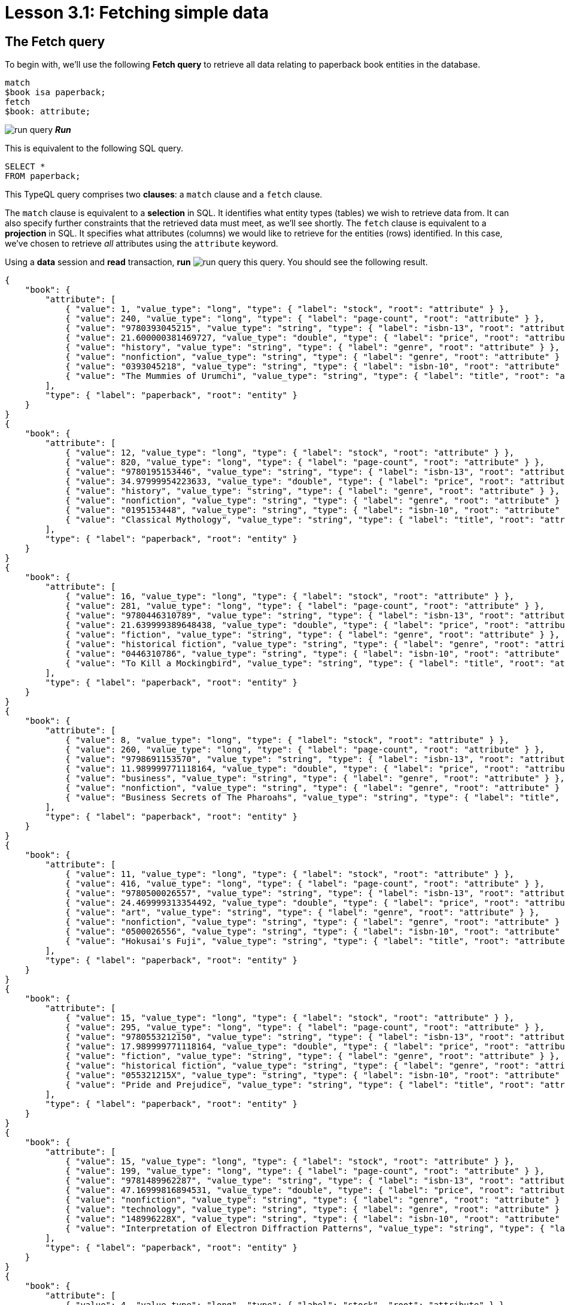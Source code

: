= Lesson 3.1: Fetching simple data

== The Fetch query

To begin with, we'll use the following *Fetch query* to retrieve all data relating to paperback book entities in the database.

[,typeql]
----
match
$book isa paperback;
fetch
$book: attribute;
----
image:studio-icons/run-query.png[] *_Run_*

This is equivalent to the following SQL query.

[,sql]
----
SELECT *
FROM paperback;
----

This TypeQL query comprises two *clauses*: a `match` clause and a `fetch` clause.

The `match` clause is equivalent to a *selection* in SQL. It identifies what entity types (tables) we wish to retrieve data from. It can also specify further constraints that the retrieved data must meet, as we'll see shortly. The `fetch` clause is equivalent to a *projection* in SQL. It specifies what attributes (columns) we would like to retrieve for the entities (rows) identified. In this case, we've chosen to retrieve _all_ attributes using the `attribute` keyword.

Using a *data* session and *read* transaction, *run* image:studio-icons/run-query.png[] this query. You should see the following result.

[,json]
----
{
    "book": {
        "attribute": [
            { "value": 1, "value_type": "long", "type": { "label": "stock", "root": "attribute" } },
            { "value": 240, "value_type": "long", "type": { "label": "page-count", "root": "attribute" } },
            { "value": "9780393045215", "value_type": "string", "type": { "label": "isbn-13", "root": "attribute" } },
            { "value": 21.600000381469727, "value_type": "double", "type": { "label": "price", "root": "attribute" } },
            { "value": "history", "value_type": "string", "type": { "label": "genre", "root": "attribute" } },
            { "value": "nonfiction", "value_type": "string", "type": { "label": "genre", "root": "attribute" } },
            { "value": "0393045218", "value_type": "string", "type": { "label": "isbn-10", "root": "attribute" } },
            { "value": "The Mummies of Urumchi", "value_type": "string", "type": { "label": "title", "root": "attribute" } }
        ],
        "type": { "label": "paperback", "root": "entity" }
    }
}
{
    "book": {
        "attribute": [
            { "value": 12, "value_type": "long", "type": { "label": "stock", "root": "attribute" } },
            { "value": 820, "value_type": "long", "type": { "label": "page-count", "root": "attribute" } },
            { "value": "9780195153446", "value_type": "string", "type": { "label": "isbn-13", "root": "attribute" } },
            { "value": 34.97999954223633, "value_type": "double", "type": { "label": "price", "root": "attribute" } },
            { "value": "history", "value_type": "string", "type": { "label": "genre", "root": "attribute" } },
            { "value": "nonfiction", "value_type": "string", "type": { "label": "genre", "root": "attribute" } },
            { "value": "0195153448", "value_type": "string", "type": { "label": "isbn-10", "root": "attribute" } },
            { "value": "Classical Mythology", "value_type": "string", "type": { "label": "title", "root": "attribute" } }
        ],
        "type": { "label": "paperback", "root": "entity" }
    }
}
{
    "book": {
        "attribute": [
            { "value": 16, "value_type": "long", "type": { "label": "stock", "root": "attribute" } },
            { "value": 281, "value_type": "long", "type": { "label": "page-count", "root": "attribute" } },
            { "value": "9780446310789", "value_type": "string", "type": { "label": "isbn-13", "root": "attribute" } },
            { "value": 21.639999389648438, "value_type": "double", "type": { "label": "price", "root": "attribute" } },
            { "value": "fiction", "value_type": "string", "type": { "label": "genre", "root": "attribute" } },
            { "value": "historical fiction", "value_type": "string", "type": { "label": "genre", "root": "attribute" } },
            { "value": "0446310786", "value_type": "string", "type": { "label": "isbn-10", "root": "attribute" } },
            { "value": "To Kill a Mockingbird", "value_type": "string", "type": { "label": "title", "root": "attribute" } }
        ],
        "type": { "label": "paperback", "root": "entity" }
    }
}
{
    "book": {
        "attribute": [
            { "value": 8, "value_type": "long", "type": { "label": "stock", "root": "attribute" } },
            { "value": 260, "value_type": "long", "type": { "label": "page-count", "root": "attribute" } },
            { "value": "9798691153570", "value_type": "string", "type": { "label": "isbn-13", "root": "attribute" } },
            { "value": 11.989999771118164, "value_type": "double", "type": { "label": "price", "root": "attribute" } },
            { "value": "business", "value_type": "string", "type": { "label": "genre", "root": "attribute" } },
            { "value": "nonfiction", "value_type": "string", "type": { "label": "genre", "root": "attribute" } },
            { "value": "Business Secrets of The Pharoahs", "value_type": "string", "type": { "label": "title", "root": "attribute" } }
        ],
        "type": { "label": "paperback", "root": "entity" }
    }
}
{
    "book": {
        "attribute": [
            { "value": 11, "value_type": "long", "type": { "label": "stock", "root": "attribute" } },
            { "value": 416, "value_type": "long", "type": { "label": "page-count", "root": "attribute" } },
            { "value": "9780500026557", "value_type": "string", "type": { "label": "isbn-13", "root": "attribute" } },
            { "value": 24.469999313354492, "value_type": "double", "type": { "label": "price", "root": "attribute" } },
            { "value": "art", "value_type": "string", "type": { "label": "genre", "root": "attribute" } },
            { "value": "nonfiction", "value_type": "string", "type": { "label": "genre", "root": "attribute" } },
            { "value": "0500026556", "value_type": "string", "type": { "label": "isbn-10", "root": "attribute" } },
            { "value": "Hokusai's Fuji", "value_type": "string", "type": { "label": "title", "root": "attribute" } }
        ],
        "type": { "label": "paperback", "root": "entity" }
    }
}
{
    "book": {
        "attribute": [
            { "value": 15, "value_type": "long", "type": { "label": "stock", "root": "attribute" } },
            { "value": 295, "value_type": "long", "type": { "label": "page-count", "root": "attribute" } },
            { "value": "9780553212150", "value_type": "string", "type": { "label": "isbn-13", "root": "attribute" } },
            { "value": 17.989999771118164, "value_type": "double", "type": { "label": "price", "root": "attribute" } },
            { "value": "fiction", "value_type": "string", "type": { "label": "genre", "root": "attribute" } },
            { "value": "historical fiction", "value_type": "string", "type": { "label": "genre", "root": "attribute" } },
            { "value": "055321215X", "value_type": "string", "type": { "label": "isbn-10", "root": "attribute" } },
            { "value": "Pride and Prejudice", "value_type": "string", "type": { "label": "title", "root": "attribute" } }
        ],
        "type": { "label": "paperback", "root": "entity" }
    }
}
{
    "book": {
        "attribute": [
            { "value": 15, "value_type": "long", "type": { "label": "stock", "root": "attribute" } },
            { "value": 199, "value_type": "long", "type": { "label": "page-count", "root": "attribute" } },
            { "value": "9781489962287", "value_type": "string", "type": { "label": "isbn-13", "root": "attribute" } },
            { "value": 47.16999816894531, "value_type": "double", "type": { "label": "price", "root": "attribute" } },
            { "value": "nonfiction", "value_type": "string", "type": { "label": "genre", "root": "attribute" } },
            { "value": "technology", "value_type": "string", "type": { "label": "genre", "root": "attribute" } },
            { "value": "148996228X", "value_type": "string", "type": { "label": "isbn-10", "root": "attribute" } },
            { "value": "Interpretation of Electron Diffraction Patterns", "value_type": "string", "type": { "label": "title", "root": "attribute" } }
        ],
        "type": { "label": "paperback", "root": "entity" }
    }
}
{
    "book": {
        "attribute": [
            { "value": 4, "value_type": "long", "type": { "label": "stock", "root": "attribute" } },
            { "value": 160, "value_type": "long", "type": { "label": "page-count", "root": "attribute" } },
            { "value": "9781859840665", "value_type": "string", "type": { "label": "isbn-13", "root": "attribute" } },
            { "value": 14.520000457763672, "value_type": "double", "type": { "label": "price", "root": "attribute" } },
            { "value": "biography", "value_type": "string", "type": { "label": "genre", "root": "attribute" } },
            { "value": "nonfiction", "value_type": "string", "type": { "label": "genre", "root": "attribute" } },
            { "value": "1859840663", "value_type": "string", "type": { "label": "isbn-10", "root": "attribute" } },
            { "value": "The Motorcycle Diaries: A Journey Around South America", "value_type": "string", "type": { "label": "title", "root": "attribute" } }
        ],
        "type": { "label": "paperback", "root": "entity" }
    }
}
{
    "book": {
        "attribute": [
            { "value": 18, "value_type": "long", "type": { "label": "stock", "root": "attribute" } },
            { "value": 352, "value_type": "long", "type": { "label": "page-count", "root": "attribute" } },
            { "value": "9780500291221", "value_type": "string", "type": { "label": "isbn-13", "root": "attribute" } },
            { "value": 12.050000190734863, "value_type": "double", "type": { "label": "price", "root": "attribute" } },
            { "value": "history", "value_type": "string", "type": { "label": "genre", "root": "attribute" } },
            { "value": "nonfiction", "value_type": "string", "type": { "label": "genre", "root": "attribute" } },
            { "value": "0500291225", "value_type": "string", "type": { "label": "isbn-10", "root": "attribute" } },
            { "value": "Great Discoveries in Medicine", "value_type": "string", "type": { "label": "title", "root": "attribute" } }
        ],
        "type": { "label": "paperback", "root": "entity" }
    }
}
{
    "book": {
        "attribute": [
            { "value": 4, "value_type": "long", "type": { "label": "stock", "root": "attribute" } },
            { "value": 458, "value_type": "long", "type": { "label": "page-count", "root": "attribute" } },
            { "value": "9780060929794", "value_type": "string", "type": { "label": "isbn-13", "root": "attribute" } },
            { "value": 6.119999885559082, "value_type": "double", "type": { "label": "price", "root": "attribute" } },
            { "value": "fiction", "value_type": "string", "type": { "label": "genre", "root": "attribute" } },
            { "value": "historical fiction", "value_type": "string", "type": { "label": "genre", "root": "attribute" } },
            { "value": "0060929790", "value_type": "string", "type": { "label": "isbn-10", "root": "attribute" } },
            { "value": "One Hundred Years of Solitude", "value_type": "string", "type": { "label": "title", "root": "attribute" } }
        ],
        "type": { "label": "paperback", "root": "entity" }
    }
}
{
    "book": {
        "attribute": [
            { "value": 9, "value_type": "long", "type": { "label": "stock", "root": "attribute" } },
            { "value": 215, "value_type": "long", "type": { "label": "page-count", "root": "attribute" } },
            { "value": "9780671461492", "value_type": "string", "type": { "label": "isbn-13", "root": "attribute" } },
            { "value": 91.47000122070312, "value_type": "double", "type": { "label": "price", "root": "attribute" } },
            { "value": "fiction", "value_type": "string", "type": { "label": "genre", "root": "attribute" } },
            { "value": "science fiction", "value_type": "string", "type": { "label": "genre", "root": "attribute" } },
            { "value": "0671461494", "value_type": "string", "type": { "label": "isbn-10", "root": "attribute" } },
            { "value": "The Hitchhiker's Guide to the Galaxy", "value_type": "string", "type": { "label": "title", "root": "attribute" } }
        ],
        "type": { "label": "paperback", "root": "entity" }
    }
}
----

All Fetch queries return results in JSON format.

In the `match` clause of the query, we declared a single *variable*: `$book`. In TypeQL, variables are declared using a `$` prefix. We also specified the *type* of `$book` to be `paperback` using the `isa` keyword. We can see that each JSON object returned represents an instance of `paperback` and contains a list of all that book's attributes.

.Exercise
[caption=""]
====
Write a query to retrieve all the attributes of `user` entities. It should be equivalent to the following SQL query.

[,sql]
----
SELECT *
FROM users;
----

N.b. in the SQL query we need to use `users` rather than `user` as the latter is a reserved keyword in SQL. In general, _singular_ nouns are preferred for entity type names.

.Sample solution
[%collapsible]
=====
[,typeql]
----
match
$user isa user;
fetch
$user: attribute;
----
image:studio-icons/run-query.png[] *_Run_*
=====
====

== Projections

Looking at the list of each book's attributes in the previous result, we can see that we've retrieved attributes of six types: `isbn-13`, `isbn-10`, `title`, `genre`, `page-count`, `price`, and `stock`. By modifying the `fetch` clause, we can choose to retrieve only specific attributes.

[,typeql]
----
match
$book isa paperback;
fetch
$book: title, page-count;
----
image:studio-icons/run-query.png[] *_Run_*

If we run this query, we see the following result.

[,json]
----
{
    "book": {
        "page-count": [ { "value": 352, "value_type": "long", "type": { "label": "page-count", "root": "attribute" } } ],
        "title": [ { "value": "Great Discoveries in Medicine", "value_type": "string", "type": { "label": "title", "root": "attribute" } } ],
        "type": { "label": "paperback", "root": "entity" }
    }
}
{
    "book": {
        "page-count": [ { "value": 416, "value_type": "long", "type": { "label": "page-count", "root": "attribute" } } ],
        "title": [ { "value": "Hokusai's Fuji", "value_type": "string", "type": { "label": "title", "root": "attribute" } } ],
        "type": { "label": "paperback", "root": "entity" }
    }
}
{
    "book": {
        "page-count": [ { "value": 199, "value_type": "long", "type": { "label": "page-count", "root": "attribute" } } ],
        "title": [ { "value": "Interpretation of Electron Diffraction Patterns", "value_type": "string", "type": { "label": "title", "root": "attribute" } } ],
        "type": { "label": "paperback", "root": "entity" }
    }
}
{
    "book": {
        "page-count": [ { "value": 295, "value_type": "long", "type": { "label": "page-count", "root": "attribute" } } ],
        "title": [ { "value": "Pride and Prejudice", "value_type": "string", "type": { "label": "title", "root": "attribute" } } ],
        "type": { "label": "paperback", "root": "entity" }
    }
}
{
    "book": {
        "page-count": [ { "value": 281, "value_type": "long", "type": { "label": "page-count", "root": "attribute" } } ],
        "title": [ { "value": "To Kill a Mockingbird", "value_type": "string", "type": { "label": "title", "root": "attribute" } } ],
        "type": { "label": "paperback", "root": "entity" }
    }
}
{
    "book": {
        "page-count": [ { "value": 260, "value_type": "long", "type": { "label": "page-count", "root": "attribute" } } ],
        "title": [ { "value": "Business Secrets of The Pharoahs", "value_type": "string", "type": { "label": "title", "root": "attribute" } } ],
        "type": { "label": "paperback", "root": "entity" }
    }
}
{
    "book": {
        "page-count": [ { "value": 240, "value_type": "long", "type": { "label": "page-count", "root": "attribute" } } ],
        "title": [ { "value": "The Mummies of Urumchi", "value_type": "string", "type": { "label": "title", "root": "attribute" } } ],
        "type": { "label": "paperback", "root": "entity" }
    }
}
{
    "book": {
        "page-count": [ { "value": 820, "value_type": "long", "type": { "label": "page-count", "root": "attribute" } } ],
        "title": [ { "value": "Classical Mythology", "value_type": "string", "type": { "label": "title", "root": "attribute" } } ],
        "type": { "label": "paperback", "root": "entity" }
    }
}
{
    "book": {
        "page-count": [ { "value": 458, "value_type": "long", "type": { "label": "page-count", "root": "attribute" } } ],
        "title": [ { "value": "One Hundred Years of Solitude", "value_type": "string", "type": { "label": "title", "root": "attribute" } } ],
        "type": { "label": "paperback", "root": "entity" }
    }
}
{
    "book": {
        "page-count": [ { "value": 215, "value_type": "long", "type": { "label": "page-count", "root": "attribute" } } ],
        "title": [ { "value": "The Hitchhiker's Guide to the Galaxy", "value_type": "string", "type": { "label": "title", "root": "attribute" } } ],
        "type": { "label": "paperback", "root": "entity" }
    }
}
{
    "book": {
        "page-count": [ { "value": 160, "value_type": "long", "type": { "label": "page-count", "root": "attribute" } } ],
        "title": [ { "value": "The Motorcycle Diaries: A Journey Around South America", "value_type": "string", "type": { "label": "title", "root": "attribute" } } ],
        "type": { "label": "paperback", "root": "entity" }
    }
}
----

This time, only the titles and page counts of each book have been retrieved. Now this TypeQL query is equivalent to the following SQL query.

[,sql]
----
SELECT title, page_count
FROM paperback;
----

.Exercise
[caption=""]
====
Write a query to instead retrieve the `isbn-13`, `price`, and `stock` attributes of paperbacks.

.Sample solution
[%collapsible]
=====
[,typeql]
----
match
$book isa paperback;
fetch
$book: isbn-13, price, stock;
----
image:studio-icons/run-query.png[] *_Run_*
=====
====

== Selections

In the next query, we'll add a *constraint* to the `match` clause, specifying that we want the details for a specific book with ISBN-13 `"9780446310789"`.

[,typeql]
----
match
$book isa paperback, has isbn-13 "9780446310789";
fetch
$book: title, page-count;
----
image:studio-icons/run-query.png[] *_Run_*

[,json]
----
{
    "book": {
        "page-count": [ { "value": 281, "value_type": "long", "type": { "label": "page-count", "root": "attribute" } } ],
        "title": [ { "value": "To Kill a Mockingbird", "value_type": "string", "type": { "label": "title", "root": "attribute" } } ],
        "type": { "label": "paperback", "root": "entity" }
    }
}
----

We can see from the result that we now only retrieve the data for the specific book we're interested in. To do so we've used the `has` keyword, which is used to specify the value of an entity's attribute, in this case the `$book` entity. In SQL, this query would be expressed in the following way.

[,sql]
----
SELECT title, page_count
FROM paperback
WHERE isbn_13 = '9780446310789';
----

Because TypeQL is *composable*, we could alternatively construct this query in the following equivalent way.

[,typeql]
----
match
$book isa paperback;
$book has isbn-13 "9780446310789";
fetch
$book: title, page-count;
----
image:studio-icons/run-query.png[] *_Run_*

Try running these two queries. You should get the same results.

In the first version, we used a single composite *statement* in the `match` clause, whereas in the second version, we instead used two simple statements. If simple statements concern the same variable (in this case `$book`), we can always concatenate them using commas to form a composite statement, and vice versa.

.Exercise
[caption=""]
====
Write a query to retrieve the `page-count` and `price` attributes of the paperback with title `"Great Discoveries in Medicine"`. Write the query once using a composite statement, and again using simple statements.

.Sample solution
[%collapsible]
=====
With a composite statement:

[,typeql]
----
match
$book isa paperback, has title "Great Discoveries in Medicine";
fetch
$book: page-count, price;
----
image:studio-icons/run-query.png[] *_Run_*

With simple statements:

[,typeql]
----
match
$book isa paperback;
$book has title "Great Discoveries in Medicine";
fetch
$book: page-count, price;
----
image:studio-icons/run-query.png[] *_Run_*
=====
====

== Entities and relations

There are two types of data objects in TypeDB: *entities* and *relations*. Entity types like `book` are used to represent application classes, while relation types are used to represent references between them. Relations must be instantiated with reference to one or more *roleplayers*, which play defined *roles*.

In order to represent a relation in TypeQL, we use tuple syntax of the following form.

[,typeql]
----
$line (order: $order, item: $book) isa order-line;
----

This statement signifies that:

* `$line` is a relation of type `order-line`.
* `$order` plays the role of `order` in `$line`.
* `$book` plays the role of `item` in `$line`.

Here we are using `order-line` relations to represent the references that `order` entities make to `book` entities. In the following Fetch query, we retrieve the IDs of orders that include _To Kill a Mockingbird_ and the quantity ordered.

[,typeql]
----
match
$book isa paperback, has isbn-13 "9780446310789";
$line (order: $order, item: $book) isa order-line;
fetch
$order: id;
$line: quantity;
----
image:studio-icons/run-query.png[] *_Run_*

[,json]
----
{
    "line": {
        "quantity": [ { "value": 1, "value_type": "long", "type": { "label": "quantity", "root": "attribute" } } ],
        "type": { "label": "order-line", "root": "relation" }
    },
    "order": {
        "id": [ { "value": "o0016", "value_type": "string", "type": { "label": "id", "root": "attribute" } } ],
        "type": { "label": "order", "root": "entity" }
    }
}
{
    "line": {
        "quantity": [ { "value": 1, "value_type": "long", "type": { "label": "quantity", "root": "attribute" } } ],
        "type": { "label": "order-line", "root": "relation" }
    },
    "order": {
        "id": [ { "value": "o0032", "value_type": "string", "type": { "label": "id", "root": "attribute" } } ],
        "type": { "label": "order", "root": "entity" }
    }
}
{
    "line": {
        "quantity": [ { "value": 2, "value_type": "long", "type": { "label": "quantity", "root": "attribute" } } ],
        "type": { "label": "order-line", "root": "relation" }
    },
    "order": {
        "id": [ { "value": "o0036", "value_type": "string", "type": { "label": "id", "root": "attribute" } } ],
        "type": { "label": "order", "root": "entity" }
    }
}
----

This is equivalent to the following SQL query.

[,sql]
----
SELECT orders.id, order_line.quantity
FROM orders
INNER JOIN order_line ON order_line.order_id = orders.id
INNER JOIN paperback ON paperback.isbn_13 = order_line.item_id
WHERE paperback.isbn_13 = '9780446310789';
----

In a relational database, the relation type `order-line` would be represented by an https://en.wikipedia.org/wiki/Associative_entity[associative table] with foreign keys to the tables representing the entity types `order` and [#_footnote_1]#`paperback`#^<<_footnotes,1>>^. As a general rule, associative tables in relational databases can be mapped onto relation types in TypeDB.

A key difference here is that the TypeQL query uses roles to connect the `order-line` relation and its roleplayers `$order` and `$book`, whereas the SQL query connects different rows based on literal value equalities. Simply sharing a variable between multiple statements is sufficient to describe the connections between data instances in TypeQL, without having to identify attribute values to join on (like the order ID and book ISBN).

.Exercise
[caption=""]
====
Modify the above query to also retrieve the `status` attribute of the order and the `price` attribute of the book.

.Sample solution
[%collapsible]
=====
[,typeql]
----
match
$book isa paperback, has isbn-13 "9780446310789";
$line (order: $order, item: $book) isa order-line;
fetch
$order: id, status;
$line: quantity;
$book: price;
----
image:studio-icons/run-query.png[] *_Run_*
=====
====

== Ternary relations

In the previous query, `$line` was a binary relation between the two roleplayers `$order` and `$book`. However, the tuple syntax of relations is extremely flexible and allows us to use a tuple with a different number of elements to represent a relation with a different number of roleplayers. In the next query, we extend the previous query by also retrieving the name of the courier that is delivering the order and the street address of the order's destination.

[,typeql]
----
match
$book isa paperback, has isbn-13 "9780446310789";
$line (order: $order, item: $book) isa order-line;
(deliverer: $courier, delivered: $order, destination: $address) isa delivery;
fetch
$order: id;
$line: quantity;
$courier: name;
$address: street;
----
image:studio-icons/run-query.png[] *_Run_*

[,json]
----
{
    "address": {
        "street": [ { "value": "464 Pilgrim Lane", "value_type": "string", "type": { "label": "street", "root": "attribute" } } ],
        "type": { "label": "address", "root": "entity" }
    },
    "courier": {
        "name": [ { "value": "FedEx", "value_type": "string", "type": { "label": "name", "root": "attribute" } } ],
        "type": { "label": "courier", "root": "entity" }
    },
    "line": {
        "quantity": [ { "value": 1, "value_type": "long", "type": { "label": "quantity", "root": "attribute" } } ],
        "type": { "label": "order-line", "root": "relation" }
    },
    "order": {
        "id": [ { "value": "o0016", "value_type": "string", "type": { "label": "id", "root": "attribute" } } ],
        "type": { "label": "order", "root": "entity" }
    }
}
{
    "address": {
        "street": [ { "value": "984 Williams Street", "value_type": "string", "type": { "label": "street", "root": "attribute" } } ],
        "type": { "label": "address", "root": "entity" }
    },
    "courier": {
        "name": [ { "value": "FedEx", "value_type": "string", "type": { "label": "name", "root": "attribute" } } ],
        "type": { "label": "courier", "root": "entity" }
    },
    "line": {
        "quantity": [ { "value": 1, "value_type": "long", "type": { "label": "quantity", "root": "attribute" } } ],
        "type": { "label": "order-line", "root": "relation" }
    },
    "order": {
        "id": [ { "value": "o0032", "value_type": "string", "type": { "label": "id", "root": "attribute" } } ],
        "type": { "label": "order", "root": "entity" }
    }
}
{
    "address": {
        "street": [ { "value": "20 Ridge Lane", "value_type": "string", "type": { "label": "street", "root": "attribute" } } ],
        "type": { "label": "address", "root": "entity" }
    },
    "courier": {
        "name": [ { "value": "DHL", "value_type": "string", "type": { "label": "name", "root": "attribute" } } ],
        "type": { "label": "courier", "root": "entity" }
    },
    "line": {
        "quantity": [ { "value": 2, "value_type": "long", "type": { "label": "quantity", "root": "attribute" } } ],
        "type": { "label": "order-line", "root": "relation" }
    },
    "order": {
        "id": [ { "value": "o0036", "value_type": "string", "type": { "label": "id", "root": "attribute" } } ],
        "type": { "label": "order", "root": "entity" }
    }
}
----

Here the delivery is a *ternary relation* between three roleplayers: `$courier`, `$order`, and `$address`. Higher order relations are used to represent rich references between multiple classes.

We have also not given the delivery a variable name. Compare this to the order line, which has the variable name `$line`. In this case, the delivery relation is represented by an *anonymous variable*. In many cases where we do not need to refer to a relation anywhere else in the query, we can omit a variable name. As we need to refer to the order line in the `fetch` clause to retrieve the associated quantity, we must give it the variable name `$line`, but this is not the case for the delivery.

.Exercise
[caption=""]
====
In a relational database, a ternary relation would be represented by an associative table between three foreign key columns. Write a SQL query that is equivalent to the above TypeQL query.

.Sample solution
[%collapsible]
=====
[,sql]
----
SELECT orders.id, order_line.quantity, courier.name, address.street
FROM orders
INNER JOIN order_line ON order_line.order_id = orders.id
INNER JOIN paperback ON paperback.isbn_13 = order_line.item_id
INNER JOIN delivery ON delivery.delivered_id = orders.id
INNER JOIN courier ON courier.id = delivery.courier_id
INNER JOIN address ON address.id = delivery.address_id
WHERE paperback.isbn_13 = '9780446310789';
----
=====
====

[NOTE]
====
In the same way that we can use a tuple with two or three elements respectively to represent a binary or ternary relation, we can likewise use a tuple with n elements for an *n-ary relation*!

[,typeql]
----
(role-1: $a, role-2: $b, role-3: $c, role-4: $d, ...) isa n-ary-relation;
----

This way, we can represent relations with any number of roleplayers.
====

[#_footnotes]
== Footnotes

1. <<_footnote_1,^>> The seasoned SQL engineer will notice that, if paperbacks are not the only item that can be ordered, then we could not use a foreign key to reference them. We'd need a proper strategy for modeling the polymorphism in the model, likely one of Martin Fowler's https://search.worldcat.org/title/1381298808[inheritance design patterns]. If we go with the https://typedb.com/fundamentals/why-polymorphic-database#pattern-3:-class-table-inheritance-17[class-table inheritance] pattern, then the foreign key would instead be to a `product` table. Conveniently, using this pattern means the `isbn_13` column of the `paperback` table would reference the `id` column of the `product` table, so the SQL query shown would remain the same. As a polymorphic database, TypeDB is not affected by these architectural challenges! We'll see how polymorphism is modeled in TypeDB in xref:5-defining-schemas/overview.adoc[Lesson 5].

